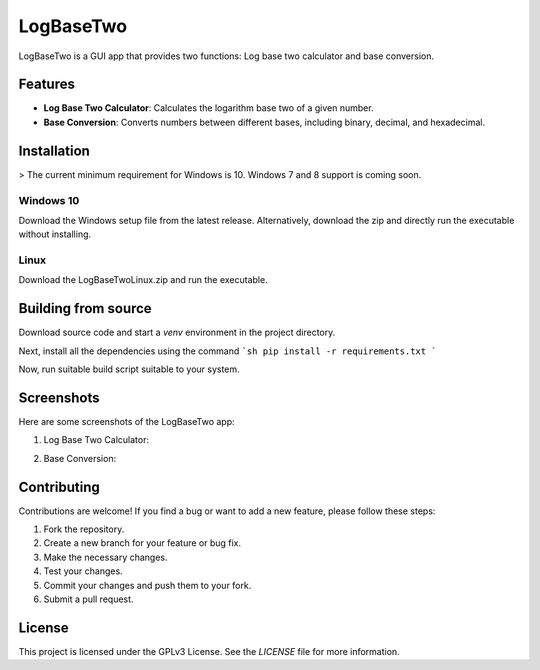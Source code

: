 LogBaseTwo
==========

LogBaseTwo is a GUI app that provides two functions: Log base two calculator and base conversion.

Features
--------

- **Log Base Two Calculator**: Calculates the logarithm base two of a given number.
- **Base Conversion**: Converts numbers between different bases, including binary, decimal, and hexadecimal.

Installation
------------

> The current minimum requirement for Windows is 10. Windows 7 and 8 support is coming soon.

Windows 10
`````````````
Download the Windows setup file from the latest release. Alternatively, download the zip and directly run the executable without installing.

Linux
`````````
Download the LogBaseTwoLinux.zip and run the executable.

Building from source
---------------------

Download source code and start a `venv` environment in the project directory.

Next, install all the dependencies using the command
```sh
pip install -r requirements.txt
```

Now, run suitable build script suitable to your system.

Screenshots
-----------

Here are some screenshots of the LogBaseTwo app:

1. Log Base Two Calculator:

   .. image:: https://i.imgur.com/5e6JQhc.png
      :alt: Log Base Two Calculator

2. Base Conversion:

   .. image:: https://i.imgur.com/d1MfjM6.png
      :alt: Log Base Two Calculator

Contributing
------------

Contributions are welcome! If you find a bug or want to add a new feature, please follow these steps:

1. Fork the repository.
2. Create a new branch for your feature or bug fix.
3. Make the necessary changes.
4. Test your changes.
5. Commit your changes and push them to your fork.
6. Submit a pull request.

License
-------

This project is licensed under the GPLv3 License. See the `LICENSE` file for more information.
